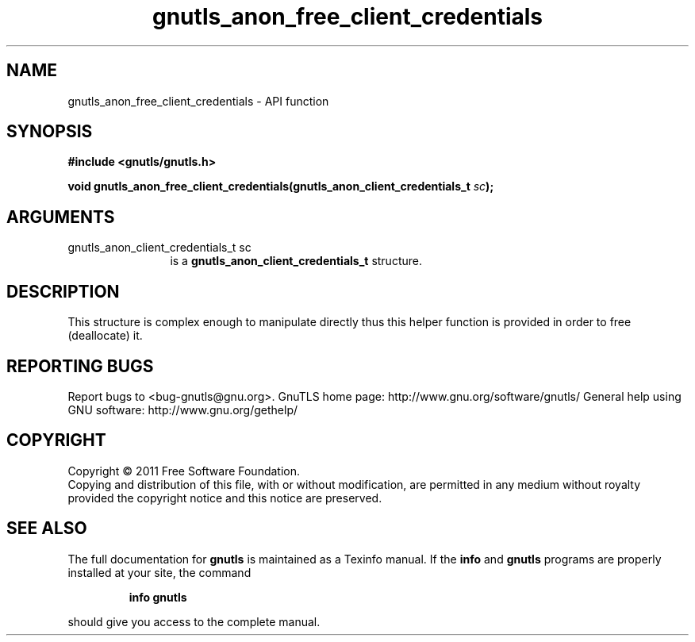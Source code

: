 .\" DO NOT MODIFY THIS FILE!  It was generated by gdoc.
.TH "gnutls_anon_free_client_credentials" 3 "3.0.8" "gnutls" "gnutls"
.SH NAME
gnutls_anon_free_client_credentials \- API function
.SH SYNOPSIS
.B #include <gnutls/gnutls.h>
.sp
.BI "void gnutls_anon_free_client_credentials(gnutls_anon_client_credentials_t " sc ");"
.SH ARGUMENTS
.IP "gnutls_anon_client_credentials_t sc" 12
is a \fBgnutls_anon_client_credentials_t\fP structure.
.SH " DESCRIPTION"
This structure is complex enough to manipulate directly thus this
helper function is provided in order to free (deallocate) it.
.SH "REPORTING BUGS"
Report bugs to <bug-gnutls@gnu.org>.
GnuTLS home page: http://www.gnu.org/software/gnutls/
General help using GNU software: http://www.gnu.org/gethelp/
.SH COPYRIGHT
Copyright \(co 2011 Free Software Foundation.
.br
Copying and distribution of this file, with or without modification,
are permitted in any medium without royalty provided the copyright
notice and this notice are preserved.
.SH "SEE ALSO"
The full documentation for
.B gnutls
is maintained as a Texinfo manual.  If the
.B info
and
.B gnutls
programs are properly installed at your site, the command
.IP
.B info gnutls
.PP
should give you access to the complete manual.
